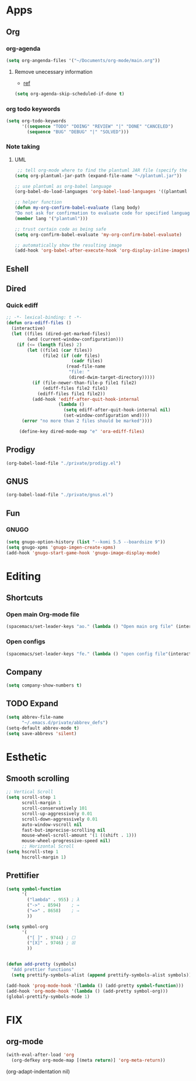 * Apps
** Org
*** org-agenda
   #+begin_src emacs-lisp
   (setq org-angenda-files '("~/Documents/org-mode/main.org"))
   #+end_src
**** Remove unecessary information
     - [[https://orgmode.org/manual/Deadlines-and-Scheduling.html#index-org_002dagenda_002dskip_002dscheduled_002dif_002ddone-817][ref]]
    #+BEGIN_SRC emacs-lisp
      (setq org-agenda-skip-scheduled-if-done t)
#+END_SRC
 
*** org todo keywords
   #+begin_src emacs-lisp
   (setq org-todo-keywords
         '((sequence "TODO" "DOING" "REVIEW" "|" "DONE" "CANCELED")
           (sequence "BUG" "DEBUG" "|" "SOLVED")))
   #+end_src
 
*** Note taking
**** UML
      #+begin_src emacs-lisp
   ;; tell org-mode where to find the plantuml JAR file (specify the JAR file)
  (setq org-plantuml-jar-path (expand-file-name "~/plantuml.jar"))

  ;; use plantuml as org-babel language
  (org-babel-do-load-languages 'org-babel-load-languages '((plantuml . t)))

  ;; helper function
  (defun my-org-confirm-babel-evaluate (lang body)
  "Do not ask for confirmation to evaluate code for specified languages."
  (member lang '("plantuml")))

  ;; trust certain code as being safe
  (setq org-confirm-babel-evaluate 'my-org-confirm-babel-evaluate)

  ;; automatically show the resulting image
  (add-hook 'org-babel-after-execute-hook 'org-display-inline-images)
      #+end_src
** Eshell
** Dired
*** Quick ediff
   #+begin_src emacs-lisp
     ;; -*- lexical-binding: t -*-
     (defun ora-ediff-files ()
       (interactive)
       (let ((files (dired-get-marked-files))
             (wnd (current-window-configuration)))
         (if (<= (length files) 2)
             (let ((file1 (car files))
                   (file2 (if (cdr files)
                              (cadr files)
                            (read-file-name
                             "file: "
                             (dired-dwim-target-directory)))))
               (if (file-newer-than-file-p file1 file2)
                   (ediff-files file2 file1)
                 (ediff-files file1 file2))
               (add-hook 'ediff-after-quit-hook-internal
                         (lambda ()
                           (setq ediff-after-quit-hook-internal nil)
                           (set-window-configuration wnd))))
           (error "no more than 2 files should be marked"))))

          (define-key dired-mode-map "e" 'ora-ediff-files)
   #+end_src
** Prodigy
  #+begin_src emacs-lisp
    (org-babel-load-file "./private/prodigy.el")
#+end_src
 
** GNUS
#+begin_src emacs-lisp
  (org-babel-load-file "./private/gnus.el")
#+end_src

** Fun
*** GNUGO
#+begin_src emacs-lisp
    (setq gnugo-option-history (list "--komi 5.5 --boardsize 9"))
    (setq gnugo-xpms 'gnugo-imgen-create-xpms)
    (add-hook 'gnugo-start-game-hook 'gnugo-image-display-mode)
#+end_src
* Editing
** Shortcuts
*** Open main Org-mode file
    #+begin_src emacs-lisp
      (spacemacs/set-leader-keys "ao." (lambda () "Open main org file" (interactive) (find-file "~/../../Documents/ecole/org-mode/main.org")))
    #+end_src
*** Open configs
    #+begin_src emacs-lisp
      (spacemacs/set-leader-keys "fe." (lambda () "open config file"(interactive) (find-file "~/.spacemacs.d/config.org")))
    #+end_src
** Company
   #+begin_src emacs-lisp
     (setq company-show-numbers t)
   #+end_src
** TODO Expand 
   #+begin_src emacs-lisp
   (setq abbrev-file-name
         "~/.emacs.d/private/abbrev_defs")
   (setq-default abbrev-mode t)
   (setq save-abbrevs 'silent)
   #+end_src
* Esthetic
** Smooth scrolling
#+begin_src emacs-lisp 
  ;; Vertical Scroll
  (setq scroll-step 1
        scroll-margin 1
        scroll-conservatively 101
        scroll-up-aggressively 0.01
        scroll-down-aggressively 0.01
        auto-window-vscroll nil
        fast-but-imprecise-scrolling nil
        mouse-wheel-scroll-amount '(1 ((shift . 1)))
        mouse-wheel-progressive-speed nil)
        ;; Horizontal Scroll
  (setq hscroll-step 1
        hscroll-margin 1)
   #+end_src
** Prettifier
   #+begin_src emacs-lisp
     (setq symbol-function
           '(
             ("lambda" . 955) ; λ
             ("->" . 8594)    ; →
             ("=>" . 8658)    ; ⇒
             ))

     (setq symbol-org
           '(
             ("[ ]" . 9744) ; ☐
             ("[X]" . 9746) ; ☒
             ))


     (defun add-pretty (symbols)
       "Add prettier functions"
       (setq prettify-symbols-alist (append prettify-symbols-alist symbols)))

     (add-hook 'prog-mode-hook '(lambda () (add-pretty symbol-function)))
     (add-hook 'org-mode-hook '(lambda () (add-pretty symbol-org)))
     (global-prettify-symbols-mode 1)
   #+end_src
* FIX
** org-mode
   #+begin_src emacs-lisp
     (with-eval-after-load 'org
       (org-defkey org-mode-map [(meta return)] 'org-meta-return))
   #+end_src
   (org-adapt-indentation nil)
